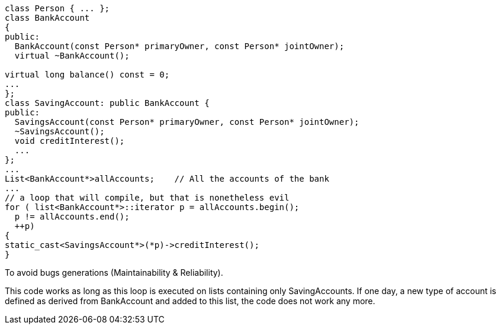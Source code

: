 ----
class Person { ... }; 
class BankAccount
{ 
public:
  BankAccount(const Person* primaryOwner, const Person* jointOwner);     
  virtual ~BankAccount();

virtual long balance() const = 0;
...
};
class SavingAccount: public BankAccount {
public:
  SavingsAccount(const Person* primaryOwner, const Person* jointOwner);       
  ~SavingsAccount();
  void creditInterest();
  ...
};
...
List<BankAccount*>allAccounts;    // All the accounts of the bank
...
// a loop that will compile, but that is nonetheless evil
for ( list<BankAccount*>::iterator p = allAccounts.begin();   
  p != allAccounts.end();
  ++p)
{ 
static_cast<SavingsAccount*>(*p)->creditInterest();
}
----

To avoid bugs generations (Maintainability & Reliability).

This code works as long as this loop is executed on lists containing only SavingAccounts. If one day, a new type of account is defined as derived from BankAccount and added to this list, the code does not work any more.

